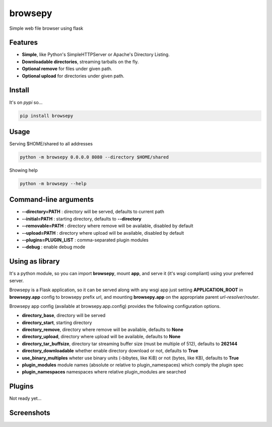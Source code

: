 browsepy
========

.. image:: http://img.shields.io/travis/ergoithz/browsepy.svg?style=flat-square
  :target: https://travis-ci.org/ergoithz/browsepy
  :alt: Build status

.. image:: http://img.shields.io/coveralls/ergoithz/browsepy.svg?style=flat-square
  :target: https://coveralls.io/r/ergoithz/browsepy
  :alt: Test coverage

.. image:: https://img.shields.io/scrutinizer/g/ergoithz/browsepy.svg?style=flat-square
  :target: https://scrutinizer-ci.com/g/ergoithz/browsepy/
  :alt: Code quality

.. image:: http://img.shields.io/pypi/l/browsepy.svg?style=flat-square
  :target: https://pypi.python.org/pypi/browsepy/
  :alt: License

.. image:: http://img.shields.io/pypi/v/browsepy.svg?style=flat-square
  :target: https://pypi.python.org/pypi/browsepy/
  :alt: Latest Version

.. image:: http://img.shields.io/pypi/dm/browsepy.svg?style=flat-square
  :target: https://pypi.python.org/pypi/browsepy/
  :alt: Downloads

.. image:: https://img.shields.io/badge/python-2.7%2B%2C%203.3%2B-FFC100.svg?style=flat-square
  :alt: Python 2.7+, 3.3+

Simple web file browser using flask

Features
--------

* **Simple**, like Python's SimpleHTTPServer or Apache's Directory Listing.
* **Downloadable directories**, streaming tarballs on the fly.
* **Optional remove** for files under given path.
* **Optional upload** for directories under given path.

Install
-------

It's on `pypi` so...

.. _pypi: https://pypi.python.org/pypi/browsepy/

.. code-block:: bash

   pip install browsepy


Usage
-----

Serving $HOME/shared to all addresses

.. code-block:: bash

   python -m browsepy 0.0.0.0 8080 --directory $HOME/shared

Showing help

.. code-block:: bash

   python -m browsepy --help

Command-line arguments
----------------------

* **--directory=PATH** : directory will be served, defaults to current path
* **--initial=PATH** : starting directory, defaults to **--directory**
* **--removable=PATH** : directory where remove will be available, disabled by default
* **--upload=PATH** : directory where upload will be available, disabled by default
* **--plugins=PLUGIN_LIST** : comma-separated plugin modules
* **--debug** : enable debug mode

Using as library
----------------

It's a python module, so you can import **browsepy**, mount **app**, and serve
it (it's wsgi compliant) using your preferred server.

Browsepy is a Flask application, so it can be served along with any wsgi app
just setting **APPLICATION_ROOT** in **browsepy.app** config to browsepy prefix
url, and mounting **browsepy.app** on the appropriate parent *url-resolver*/*router*.

Browsepy app config (available at browsepy.app.config) provides the following
configuration options.

* **directory_base**, directory will be served
* **directory_start**, starting directory
* **directory_remove**, directory where remove will be available, defaults to **None**
* **directory_upload**, directory where upload will be available, defaults to **None**
* **directory_tar_buffsize**, directory tar streaming buffer size (must be multiple of 512), defaults to **262144**
* **directory_downloadable** whether enable directory download or not, defaults to **True**
* **use_binary_multiples** wheter use binary units (-bibytes, like KiB) or not (bytes, like KB), defaults to **True**
* **plugin_modules** module names (absolute or relative to plugin_namespaces) which comply the plugin spec
* **plugin_namespaces** namespaces where relative plugin_modules are searched

Plugins
-------

Not ready yet...

Screenshots
-----------

.. image:: https://raw.githubusercontent.com/ergoithz/browsepy/master/doc/screenshot.0.3.1-0.png
  :target: https://raw.githubusercontent.com/ergoithz/browsepy/master/doc/screenshot.0.3.1-0.png
  :alt: Screenshot of directory with enabled remove
